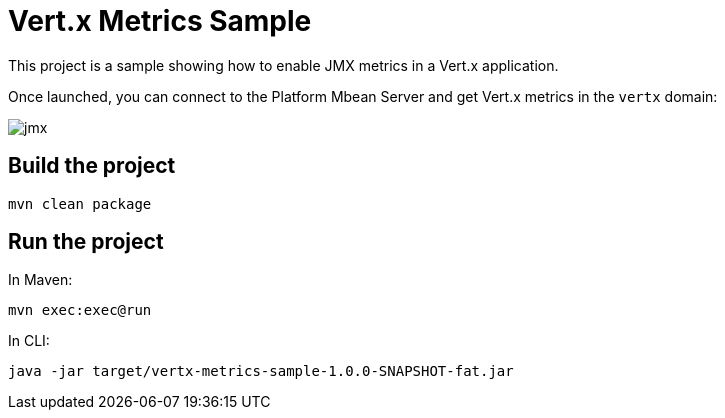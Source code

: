 # Vert.x Metrics Sample

This project is a sample showing how to enable JMX metrics in a Vert.x application.

Once launched, you can connect to the Platform Mbean Server and get Vert.x metrics in the `vertx` domain:

image::doc/jmx.png[]


## Build the project

----
mvn clean package
----

## Run the project

In Maven:

----
mvn exec:exec@run
----

In CLI:

----
java -jar target/vertx-metrics-sample-1.0.0-SNAPSHOT-fat.jar
----